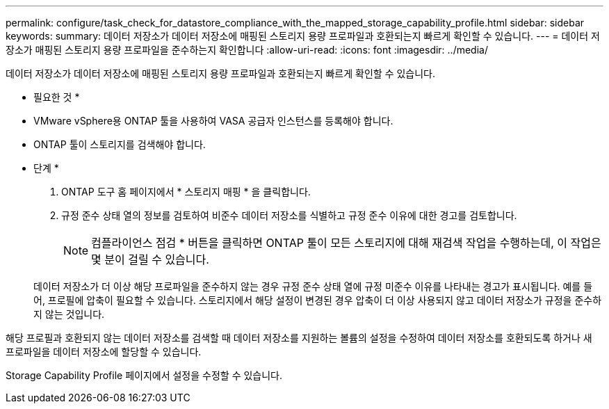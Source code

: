 ---
permalink: configure/task_check_for_datastore_compliance_with_the_mapped_storage_capability_profile.html 
sidebar: sidebar 
keywords:  
summary: 데이터 저장소가 데이터 저장소에 매핑된 스토리지 용량 프로파일과 호환되는지 빠르게 확인할 수 있습니다. 
---
= 데이터 저장소가 매핑된 스토리지 용량 프로파일을 준수하는지 확인합니다
:allow-uri-read: 
:icons: font
:imagesdir: ../media/


[role="lead"]
데이터 저장소가 데이터 저장소에 매핑된 스토리지 용량 프로파일과 호환되는지 빠르게 확인할 수 있습니다.

* 필요한 것 *

* VMware vSphere용 ONTAP 툴을 사용하여 VASA 공급자 인스턴스를 등록해야 합니다.
* ONTAP 툴이 스토리지를 검색해야 합니다.


* 단계 *

. ONTAP 도구 홈 페이지에서 * 스토리지 매핑 * 을 클릭합니다.
. 규정 준수 상태 열의 정보를 검토하여 비준수 데이터 저장소를 식별하고 규정 준수 이유에 대한 경고를 검토합니다.
+

NOTE: 컴플라이언스 점검 * 버튼을 클릭하면 ONTAP 툴이 모든 스토리지에 대해 재검색 작업을 수행하는데, 이 작업은 몇 분이 걸릴 수 있습니다.

+
데이터 저장소가 더 이상 해당 프로파일을 준수하지 않는 경우 규정 준수 상태 열에 규정 미준수 이유를 나타내는 경고가 표시됩니다. 예를 들어, 프로필에 압축이 필요할 수 있습니다. 스토리지에서 해당 설정이 변경된 경우 압축이 더 이상 사용되지 않고 데이터 저장소가 규정을 준수하지 않는 것입니다.



해당 프로필과 호환되지 않는 데이터 저장소를 검색할 때 데이터 저장소를 지원하는 볼륨의 설정을 수정하여 데이터 저장소를 호환되도록 하거나 새 프로파일을 데이터 저장소에 할당할 수 있습니다.

Storage Capability Profile 페이지에서 설정을 수정할 수 있습니다.
